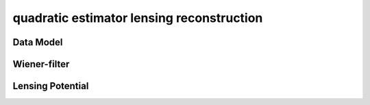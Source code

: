 quadratic estimator lensing reconstruction
===========================================



Data Model
------------


Wiener-filter
---------------


Lensing Potential
-------------------

